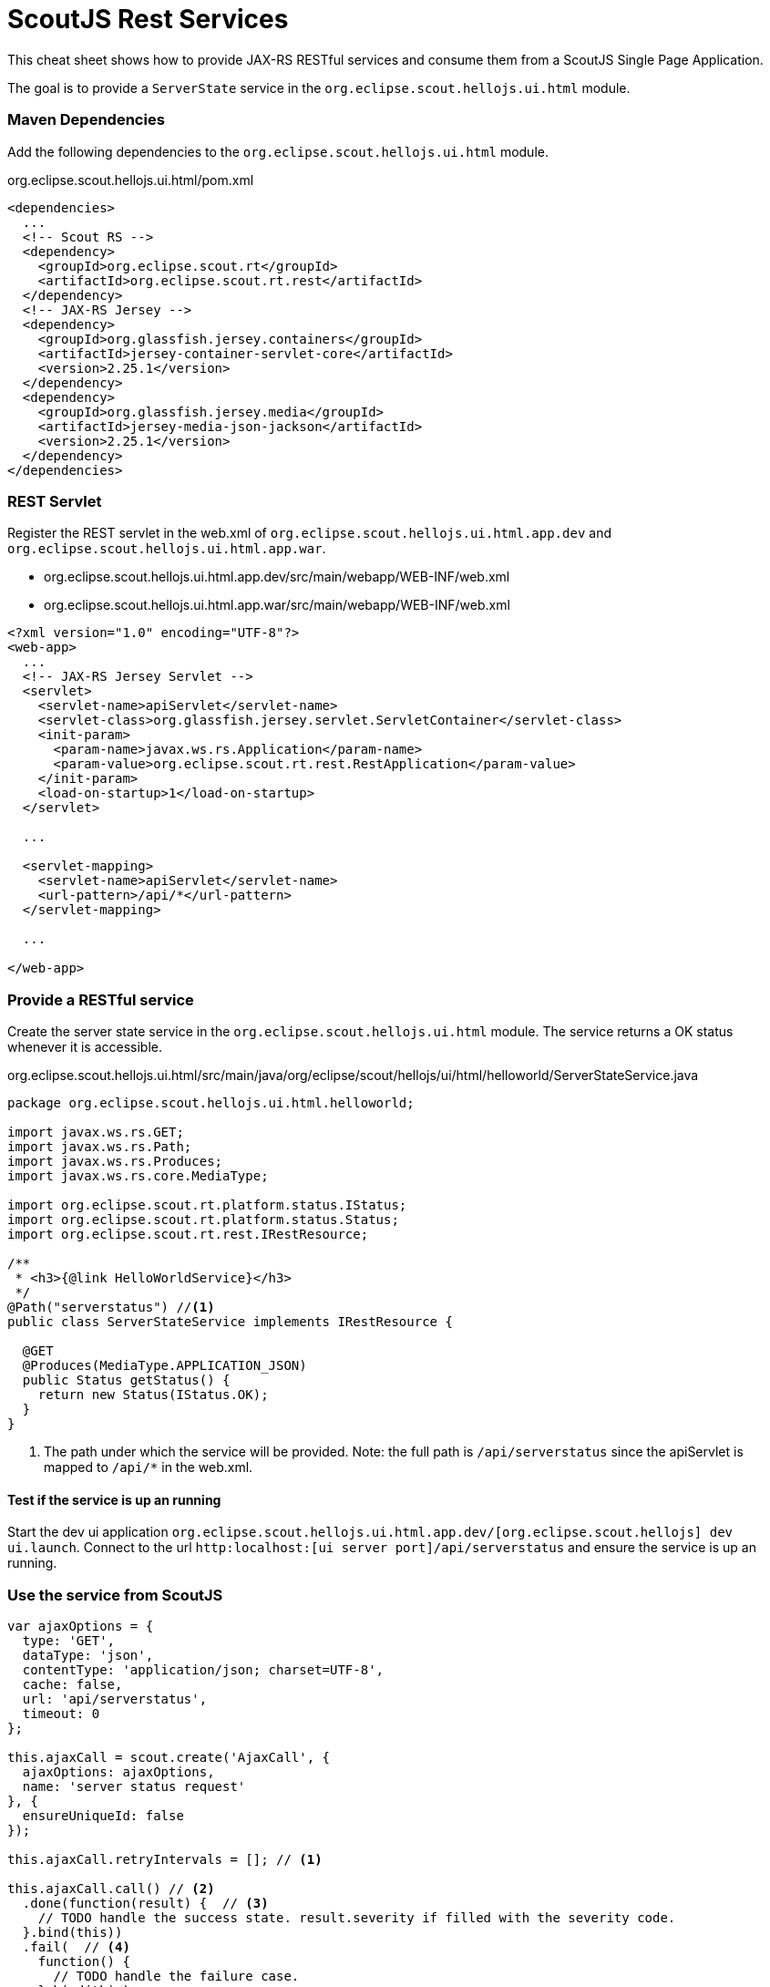 = ScoutJS Rest Services =
This cheat sheet shows how to provide JAX-RS RESTful services and consume them from a ScoutJS Single Page Application.

The goal is to provide a `ServerState` service in the `org.eclipse.scout.hellojs.ui.html` module.


=== Maven Dependencies
Add the following dependencies to the `org.eclipse.scout.hellojs.ui.html` module.

org.eclipse.scout.hellojs.ui.html/pom.xml
[source,xml]
----
<dependencies>
  ...
  <!-- Scout RS -->
  <dependency>
    <groupId>org.eclipse.scout.rt</groupId>
    <artifactId>org.eclipse.scout.rt.rest</artifactId>
  </dependency>
  <!-- JAX-RS Jersey -->
  <dependency>
    <groupId>org.glassfish.jersey.containers</groupId>
    <artifactId>jersey-container-servlet-core</artifactId>
    <version>2.25.1</version>
  </dependency>
  <dependency>
    <groupId>org.glassfish.jersey.media</groupId>
    <artifactId>jersey-media-json-jackson</artifactId>
    <version>2.25.1</version>
  </dependency>
</dependencies>
----

=== REST Servlet

Register the REST servlet in the web.xml of `org.eclipse.scout.hellojs.ui.html.app.dev` and `org.eclipse.scout.hellojs.ui.html.app.war`.

- org.eclipse.scout.hellojs.ui.html.app.dev/src/main/webapp/WEB-INF/web.xml
- org.eclipse.scout.hellojs.ui.html.app.war/src/main/webapp/WEB-INF/web.xml
[source,xml]
----
<?xml version="1.0" encoding="UTF-8"?>
<web-app>
  ...
  <!-- JAX-RS Jersey Servlet -->
  <servlet>
    <servlet-name>apiServlet</servlet-name>
    <servlet-class>org.glassfish.jersey.servlet.ServletContainer</servlet-class>
    <init-param>
      <param-name>javax.ws.rs.Application</param-name>
      <param-value>org.eclipse.scout.rt.rest.RestApplication</param-value>
    </init-param>
    <load-on-startup>1</load-on-startup>
  </servlet>

  ...

  <servlet-mapping>
    <servlet-name>apiServlet</servlet-name>
    <url-pattern>/api/*</url-pattern>
  </servlet-mapping>

  ...

</web-app>
----

=== Provide a RESTful service
Create the server state service in the `org.eclipse.scout.hellojs.ui.html` module. The service returns a OK status whenever it is accessible.

org.eclipse.scout.hellojs.ui.html/src/main/java/org/eclipse/scout/hellojs/ui/html/helloworld/ServerStateService.java
[source,java]
----
package org.eclipse.scout.hellojs.ui.html.helloworld;

import javax.ws.rs.GET;
import javax.ws.rs.Path;
import javax.ws.rs.Produces;
import javax.ws.rs.core.MediaType;

import org.eclipse.scout.rt.platform.status.IStatus;
import org.eclipse.scout.rt.platform.status.Status;
import org.eclipse.scout.rt.rest.IRestResource;

/**
 * <h3>{@link HelloWorldService}</h3>
 */
@Path("serverstatus") //<1>
public class ServerStateService implements IRestResource {

  @GET
  @Produces(MediaType.APPLICATION_JSON)
  public Status getStatus() {
    return new Status(IStatus.OK);
  }
}
----
<1> The path under which the service will be provided. Note: the full path is `/api/serverstatus` since the apiServlet is mapped to `/api/*` in the web.xml.

==== Test if the service is up an running
Start the dev ui application `org.eclipse.scout.hellojs.ui.html.app.dev/[org.eclipse.scout.hellojs] dev ui.launch`.
Connect to the url `http:localhost:[ui server port]/api/serverstatus` and ensure the service is up an running.

=== Use the service from ScoutJS

[source,js]
----
var ajaxOptions = {
  type: 'GET',
  dataType: 'json',
  contentType: 'application/json; charset=UTF-8',
  cache: false,
  url: 'api/serverstatus',
  timeout: 0
};

this.ajaxCall = scout.create('AjaxCall', {
  ajaxOptions: ajaxOptions,
  name: 'server status request'
}, {
  ensureUniqueId: false
});

this.ajaxCall.retryIntervals = []; // <1>

this.ajaxCall.call() // <2>
  .done(function(result) {  // <3>
    // TODO handle the success state. result.severity if filled with the severity code.
  }.bind(this))
  .fail(  // <4>
    function() {
      // TODO handle the failure case.
    }.bind(this)
  );
----
<1> The ajax call retries by default 4 times for our example it is not needed to retry at all.
<2> The ajax call
<3> Success callback
<4> Error callback


